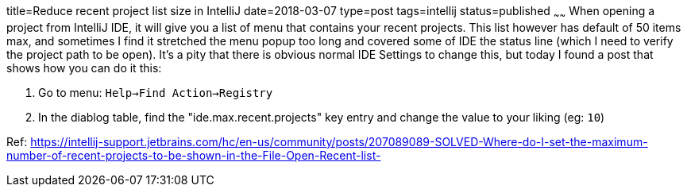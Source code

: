 title=Reduce recent project list size in IntelliJ
date=2018-03-07
type=post
tags=intellij
status=published
~~~~~~
When opening a project from IntelliJ IDE, it will give you a list of menu that contains your recent projects. This list however has default of 50 items max, and sometimes I find it stretched the menu popup too long and covered some of IDE the status line (which I need to verify the project path to be open). It's a pity that there is obvious normal IDE Settings to change this, but today I found a post that shows how you can do it this:

1. Go to menu: `Help->Find Action->Registry`
2. In the diablog table, find the "ide.max.recent.projects" key entry and change the value to your liking (eg: `10`)

Ref: https://intellij-support.jetbrains.com/hc/en-us/community/posts/207089089-SOLVED-Where-do-I-set-the-maximum-number-of-recent-projects-to-be-shown-in-the-File-Open-Recent-list-